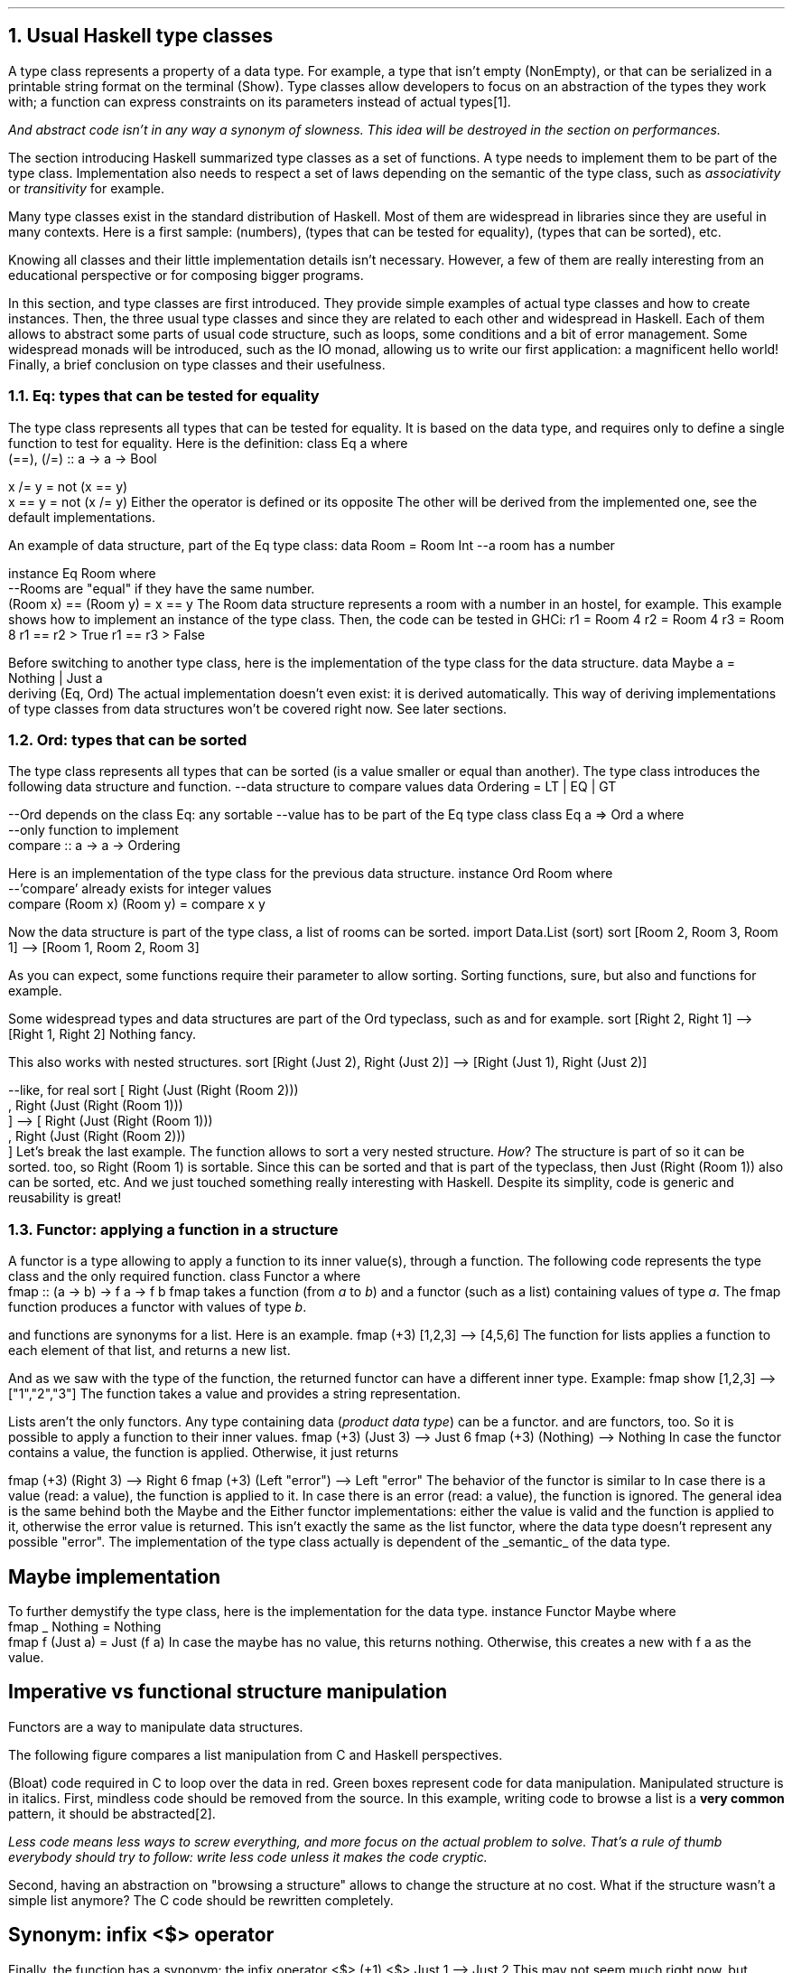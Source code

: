 .NH 1
Usual Haskell type classes
.PP
A type class represents a property of a data type.
For example, a type that isn't empty (NonEmpty), or that can be serialized in a printable string format on the terminal (Show).
Type classes allow developers to focus on an abstraction of the types they work with;
a function can express constraints on its parameters instead of actual types\*[*].
.FS
And
.I abstract
code isn't in any way a synonym of
.I slowness .
This idea will be destroyed in the section on performances.
.FE

The section introducing Haskell summarized type classes as a set of functions.
A type needs to implement them to be part of the type class.
Implementation also needs to respect a set of laws depending on the semantic of the type class, such as
.I associativity
or
.I transitivity
for example.

Many type classes exist in the standard distribution of Haskell.
Most of them are widespread in libraries since they are useful in many contexts.
Here is a first sample:
.MODULE Num
(numbers),
.MODULE Eq
(types that can be tested for equality),
.MODULE Ord
(types that can be sorted), etc.

Knowing all classes and their little implementation details isn't necessary.
However, a few of them are really interesting from an educational perspective or for composing bigger programs.

In this section,
.TYPECLASS Eq
and
.TYPECLASS Ord
type classes are first introduced.
They provide simple examples of actual type classes and how to create instances.
Then, the three usual type classes
.TYPECLASS Functor ,
.TYPECLASS Applicative
and
.TYPECLASS Monad
since they are related to each other and widespread in Haskell.
Each of them allows to abstract some parts of usual code structure, such as loops, some conditions and a bit of error management.
Some widespread monads will be introduced, such as the IO monad, allowing us to write our first application: a magnificent hello world!
Finally, a brief conclusion on type classes and their usefulness.

.NH 2
Eq: types that can be tested for equality
.PP
The
.TYPECLASS Eq
type class represents all types that can be tested for equality.
It is based on the
.MODULE Bool
data type, and requires only to define a single function to test for equality.
Here is the definition:
.SOURCE Haskell ps=8 vs=9p
class  Eq a  where
  (==), (/=) :: a -> a -> Bool

  x /= y     = not (x == y)
  x == y     = not (x /= y)
.SOURCE
.BELLOWEXPLANATION1
Either the operator
.OPERATOR (==)
is defined or its opposite
.OPERATOR (/=) .
The other will be derived from the implemented one, see the default implementations.
.BELLOWEXPLANATION2

An example of data structure, part of the Eq type class:
.SOURCE Haskell ps=8 vs=9p
data Room = Room Int --a room has a number

instance Eq Room where
  --Rooms are "equal" if they have the same number.
  (Room x) == (Room y) = x == y
.SOURCE
.BELLOWEXPLANATION1
The Room data structure represents a room with a number in an hostel, for example.
This example shows how to implement an instance of the
.TYPECLASS Eq
type class.
.BELLOWEXPLANATION2

.KS
Then, the code can be tested in GHCi:
.SOURCE Haskell ps=8 vs=9p
r1 = Room 4
r2 = Room 4
r3 = Room 8
r1 == r2
> True
r1 == r3
> False
.SOURCE
.KE

Before switching to another type class, here is the implementation of the
.TYPECLASS Eq
type class for the
.MODULE Maybe
data structure.
.SOURCE Haskell ps=8 vs=9p
data  Maybe a  =  Nothing | Just a
  deriving (Eq, Ord)
.SOURCE
.BELLOWEXPLANATION1
The actual implementation doesn't even exist: it is derived automatically.
This way of deriving implementations of type classes from data structures won't be covered right now.
See later sections.
.BELLOWEXPLANATION2

.NH 2
Ord: types that can be sorted
.PP
The
.TYPECLASS Ord
type class represents all types that can be sorted (is a value smaller or equal than another).
The type class introduces the following data structure and function.
.SOURCE Haskell ps=8 vs=9p
--data structure to compare values
data Ordering = LT | EQ | GT

--Ord depends on the class Eq: any sortable
--value has to be part of the Eq type class
class Eq a => Ord a where
  --only function to implement
  compare :: a -> a -> Ordering
.SOURCE

Here is an implementation of the type class for the previous
.MODULE Room
data structure.
.SOURCE Haskell ps=8 vs=9p
instance Ord Room where
  --'compare' already exists for integer values
  compare (Room x) (Room y) = compare x y
.SOURCE

Now the
.MODULE Room
data structure is part of the
.TYPECLASS Ord
type class, a list of rooms can be sorted.
.SOURCE Haskell ps=8 vs=9p
import Data.List (sort)
sort [Room 2, Room 3, Room 1]
--> [Room 1, Room 2, Room 3]
.SOURCE

As you can expect, some functions require their parameter to allow sorting.
Sorting functions, sure, but also
.FUNCTION min
and
.FUNCTION max
functions for example.

Some widespread types and data structures are part of the Ord typeclass, such as
.MODULE Int,
.MODULE Maybe
and
.MODULE Either
for example.
.SOURCE Haskell ps=8 vs=9p
sort [Right 2, Right 1]
--> [Right 1, Right 2]
.SOURCE
.BELLOWEXPLANATION1
Nothing fancy.
.BELLOWEXPLANATION2

This also works with nested structures.
.SOURCE Haskell ps=8 vs=9p
sort [Right (Just 2), Right (Just 2)]
--> [Right (Just 1), Right (Just 2)]

--like, for real
sort [ Right (Just (Right (Room 2)))
     , Right (Just (Right (Room 1)))
     ]
--> [ Right (Just (Right (Room 1)))
  , Right (Just (Right (Room 2)))
  ]
.SOURCE
.BELLOWEXPLANATION1
Let's break the last example.
The
.FUNCTION sort
function allows to sort a very nested structure.
.I How ?
The
.MODULE Room
structure is part of
.TYPECLASS Ord
so it can be sorted.
.MODULE Either
too, so
.BX "Right (Room 1)"
is sortable.
Since this can be sorted and that
.MODULE Maybe
is part of the
.TYPECLASS Ord
typeclass, then
.BX "Just (Right (Room 1))"
also can be sorted, etc.
.BELLOWEXPLANATION2
And we just touched something really interesting with Haskell.
Despite its simplity, code is generic and reusability is great!

.NH 2
Functor: applying a function in a structure
.PP
A functor is a type allowing to apply a function to its inner value(s), through a
.FUNCTION fmap
function.
The following code represents the
.MODULE Functor
type class and the only required function.
.SOURCE Haskell ps=8 vs=9p
class Functor a where
  fmap :: (a -> b) -> f a -> f b
.SOURCE
.BELLOWEXPLANATION1
fmap takes a function (from
.I a
to
.I b )
and a functor (such as a list) containing values of type
.I a .
The fmap function produces a functor with values of type
.I b .
.BELLOWEXPLANATION2

.FUNCTION fmap
and
.FUNCTION map
functions are synonyms for a list.
Here is an example.
.SOURCE Haskell ps=8 vs=9p
fmap (+3) [1,2,3]
--> [4,5,6]
.SOURCE
.BELLOWEXPLANATION1
The
.FUNCTION fmap
function for lists applies a function to each element of that list, and returns a new list.
.BELLOWEXPLANATION2

And as we saw with the type of the
.FUNCTION fmap
function, the returned functor can have a different inner type.
Example:
.SOURCE Haskell ps=8 vs=9p
fmap show [1,2,3]
--> ["1","2","3"]
.SOURCE
.BELLOWEXPLANATION1
The
.FUNCTION show
function takes a value and provides a string representation.
.BELLOWEXPLANATION2

Lists aren't the only functors.
Any type containing data
.I "product data type" ) (
can be a functor.
.MODULE Maybe
and
.MODULE Either
are functors, too.
So it is possible to apply a function to their inner values.
.SOURCE Haskell ps=8 vs=9p
fmap (+3) (Just 3)
--> Just 6
fmap (+3) (Nothing)
--> Nothing
.SOURCE
.BELLOWEXPLANATION1
In case the
.MODULE Maybe
functor contains a value, the function is applied.
Otherwise, it just returns
.CONSTRUCTOR Nothing.
.BELLOWEXPLANATION2

.SOURCE Haskell ps=8 vs=9p
fmap (+3) (Right 3)
--> Right 6
fmap (+3) (Left "error")
--> Left "error"
.SOURCE
.BELLOWEXPLANATION1
The behavior of the
.MODULE Either
functor is similar to
.MODULE Maybe.
In case there is a value (read: a
.CONSTRUCTOR Right
value), the function is applied to it.
In case there is an error (read: a
.CONSTRUCTOR Left
value), the function is ignored.
.BELLOWEXPLANATION2
The general idea is the same behind both the Maybe and the Either functor implementations:
either the value is valid and the function is applied to it, otherwise the error value is returned.
This isn't exactly the same as the list functor, where the data type doesn't represent any possible "error".
The implementation of the
.TYPECLASS Functor
type class actually is dependent of the
.UL semantic
of the data type.
.\"A type
.\".I f
.\"is a
.\".MODULE Functor
.\"if it provides a function
.\".I fmap
.\"which, given any types
.\".I a
.\"and
.\".I b
.\"lets you apply any function from
.\".I "(a -> b)"
.\"to turn an
.\".I "f a"
.\"into an
.\".I "f b,"
.\"preserving the structure of
.\".I f .

.SH
Maybe implementation
.LP
To further demystify the
.TYPECLASS Functor
type class, here is the implementation for the
.MODULE Maybe
data type.
.SOURCE Haskell ps=8 vs=9p
instance  Functor Maybe  where
  fmap _ Nothing       = Nothing
  fmap f (Just a)      = Just (f a)
.SOURCE
.BELLOWEXPLANATION1
In case the maybe has no value, this returns nothing.
Otherwise, this creates a new
.MODULE Maybe
with
.BX "f a"
as the value.
.BELLOWEXPLANATION2

.SH
Imperative vs functional structure manipulation
.PP
Functors are a way to manipulate data structures.

The following figure compares a list manipulation from C and Haskell perspectives.

.PS
reset
.defcolor lightgreen rgb 0.9 1.0 0.9
.defcolor lightblue  rgb 0.9 0.9 1.0
.defcolor bloatcode  rgb 1.0 0.1 0.1
down
boxht=0.2
boxwid=0.4
CLANG: "C"
move; left; move; move; down
"\fIst = ...\f[]" ljust
move 0.2
FORLOOP: "for (int i = 0; i<= \fIst\f[].len; i++) {" ljust outline "bloatcode"
move 0.1; move right; down
CBOX: box "..." shaded "lightgreen"
move to FORLOOP + (0,-0.4)
"}" outline "bloatcode"
move to CLANG + (1.4,0)
Haskell: "Haskell"
move; move left 0.2; down
FMAP: "fmap" rjust
move to FMAP.c + (0.3,boxht/2)
FMAPBOX: box "..." shaded "lightgreen"
move to FMAPBOX.e + (0.3,0)
"\fIstructure\f[]"
line from CLANG + (0.8,0) to CLANG + (0.8,-1)
.\" Title
move to CLANG + (0.8,-1.3)
"manual structure manipulation vs fmap"
.PE
.BELLOWEXPLANATION1
(Bloat) code required in C to loop over the data in red.
Green boxes represent code for data manipulation.
Manipulated structure is in italics.
.BELLOWEXPLANATION2
.QUESTION "Why is this interesting" ?
First, mindless code should be removed from the source.
In this example, writing code to browse a list is a \fBvery common\f[] pattern, it should be abstracted\*[*].
.FS
Less code means less ways to screw everything, and more focus on the actual problem to solve.
That's a rule of thumb everybody should try to follow: write less code unless it makes the code cryptic.
.FE
Second, having an abstraction on "browsing a structure" allows to change the structure at no cost.
What if the structure wasn't a simple list anymore?
The C code should be rewritten completely.

.SH
Synonym: infix <$> operator
.PP
Finally, the
.FUNCTION fmap
function has a synonym: the infix operator
.BX "<$>"
.SOURCE Haskell ps=8 vs=9p
(+1) <$> Just 1
--> Just 2
.SOURCE
.BELLOWEXPLANATION1
This may not seem much right now, but Haskell is often all about chaining expressions.
Operators are very common, and often add readability with complex code.
This operator
.ft CW
<$>
.ft
actually is relevant for the next sections and to write idiomatic Haskell code.
.BELLOWEXPLANATION2

.SH
Conclusion on functors
.PP
The functor type class allows a great code abstraction.
First, it applies a function to a whole data structure with a single and simple function call.
There is no need for loops, and it is generic (works the same way for many types).
Second, it follows a general and expected behavior: the function only applies when relevent, depending on the
.UL semantic
of the data structure.
The function isn't propagated when the data type conveys an error (such as a
.CONSTRUCTOR Left
value in an Either data type).

And keep in mind the <$> operator!

.NH 2
Applicative: applying parameters to a functor
.PP
A functor is a type containing data that can be changed through the
.FUNCTION fmap
function.
The applied function may require several arguments, and applying it to a single argument creates another function.
Example:
.SOURCE Haskell ps=8 vs=9p
--remember, <$> is an infix `fmap`
(+) <$> Just 3
--> Just (+3)
.SOURCE
.BELLOWEXPLANATION1
Unfortunatelly, GHCi cannot print functions this way, but this is the right result.
.br
In functional programming, a data can be a function, as any other value.
The Maybe functor now contains a function, lacking an argument.
.BELLOWEXPLANATION2
An applicative functor is a way to provide a parameter to a functor.
The Applicative type class introduces the infix operator
.OPERATOR <*>
to
.I apply
a new parameter to a functor.
.SOURCE Haskell ps=8 vs=9p
(+) <$> Just 3 <*> Just 2
--> Just 5
.SOURCE
.BELLOWEXPLANATION1
The (+) function gains a first argument with
.FUNCTION fmap
(<$>). and creates the
.BX "Just (+3)"
value (which is (+3) in the
.MODULE Maybe
functor).
Then, the function
.I "(+3)"
is passed to the
.BX "Just 2"
value via the <*> operator.
And this completes the function call and the result is
.BX "Just 5"
.BELLOWEXPLANATION2

.QUESTION "Why is this a thing?"
Applicative functors present a way to handle a common code structure.

.TBD

.PS
reset
.defcolor lightgreen rgb 0.9 1.0 0.9
.defcolor lightblue  rgb 0.9 0.9 1.0
.defcolor bloatcode  rgb 1.0 0.1 0.1
down
boxht=0.2
CTITLE: "C"
move
move right 0.1
down
linesep=0.20
define cfun { [
	R: $1 ljust outline "bloatcode"
	right
	move to R.e + (0.4,0)
	box $2 shaded "lightgreen"
	move to R
	down
	move linesep
	$3 ljust outline "bloatcode"
	move linesep
	move right 0.3
	box "..." shaded "lightblue"
	down
	move linesep
] }
cfun("ret1 = ", "function1()", "if (ret1 == ...)")
cfun("ret2 = ", "function2()", "if (ret2 == ...)")
move down 0.05
box "function3 (ret1, ret2)" wid 1.3 shaded "lightgreen"
move to CTITLE + (1.6,0)
HASKELL: "Haskell"
move
moveht=0.1
box "function3" shaded "lightgreen"
move; circle "<$>" rad 0.13; move
box "function1" shaded "lightgreen"
move; circle "<*>" rad 0.13; move
box "function2" shaded "lightgreen"
line from CTITLE + (0.8,0) to CTITLE + (0.8,-2.3)
.\" Title
move to CTITLE + (0.8,-2.5)
"getting \fIfunction3\f[] parameters ready, then call it"
.PE
.BELLOWEXPLANATION1
Code required in C to check for errors is in red, error managment is in blue, function calls are in green.
.BELLOWEXPLANATION2

.SH
Conclusion on applicative functors
.PP
Functors and Applicative functors encourage to create functions with a similar way of handling data or errors, by using data structures such as
.MODULE Maybe
or
.MODULE Either.

.NH 2
Monad: binding functions
.PP
Functional programming, and particularly in Haskell, a function is a single expression.
However, one may want to perform multiple function calls in this single expression.
A
.MODULE Monad
is about binding these function calls together\*[*].
.FS
It is frightening that nobody just says this to explain monads.
The mathematical explaination is incredibly useless when talking to developers, stop even trying.
.FE

Binding function calls is like a
.I "try and catch"
in other languages.
In Java for example, when a function returns an exception, the remaining function calls are ignored and the exception is
.I catched .
The
.I "try and catch"
mechanism allows to write less conditions on the return values of the functions;
there is no need to test if they failed and error management is separated from regular instructions.
.br
The following figure shows the difference between C error management and the Java's
.I "try and catch"
mechanism.

.PS
reset
.defcolor lightgreen rgb 0.9 1.0 0.9
.defcolor lightblue  rgb 0.9 0.9 1.0
.defcolor bloatcode  rgb 1.0 0.1 0.1
down
boxht=0.2
JAVA: "JAVA"
move
move left
"try"
move right
down
move 0.1
box "function1()" shaded "lightgreen"
box "function2()" shaded "lightgreen"
box "function3()" shaded "lightgreen"
box "function4()" shaded "lightgreen"
move left
down
move 0.1
"catch ..."
move right
down
move 0.1
box "..." shaded "lightblue"
move to JAVA + (1.4,0)
C: "C"
move
move right 0.1
down
linesep=0.20
define cfun { [
	R: $1 ljust outline "bloatcode"
	right
	move to R.e + (0.4,0)
	box $2 shaded "lightgreen"
	move to R
	down
	move linesep
	$3 ljust outline "bloatcode"
	move linesep
	move right 0.3
	box "..." shaded "lightblue"
	down
	move linesep
] }
cfun("ret1 = ", "function1()", "if (ret1 == ...)")
cfun("ret2 = ", "function2()", "if (ret2 == ...)")
move left 0.4
right
circle fill rad 0.03
move 0.1
circle fill rad 0.03
move 0.1
circle fill rad 0.03
line from JAVA + (0.8,0) to JAVA + (0.8,-2)
.\" Title
move to JAVA + (0.8,-2.3)
"Try & Catch vs fully imperative error management" shaded "green"
.PE
.BELLOWEXPLANATION1
Function calls are green boxes, error management are blue boxes.
(Bloat) code required in C to check for errors is in red.
.br
The
.I "try and catch"
mechanism groups all function calls, error management is elsewhere later in the code.
This greatly improves readability with multiple function calls.
.BELLOWEXPLANATION2

Monads are simpler than
.I "try and catch" :
they are operators (simple functions) binding function calls\*[*].
.FS
Also, monads are more generic than
.I "try and catch"
since the behavior can be changed (it depends on the monad) and do not require a compiler-supported mechanism.
.FE
In practice, a Monad is defined by three functions:
.BULLET
.I (>>=) ,
also known as the
.I bind
operator, which computes the first function and give the result to the second (as its last argument);
.BULLET
.I (>>) ,
also known as the
.I then
operator, which computes the first function and drop the result then computes the second;
.BULLET
.I return ,
which takes a value and puts it in the context of the monad (as the
.I pure
function in the
.MODULE Applicative
type class).
.ENDBULLET
The implementation of these operators depends on the monad.
The following examples, with
.MODULE Maybe
and
.MODULE Either
monads, provide the general idea behind monads.

.SH
The Maybe Monad
.PP
A monad was created from the Maybe data structure.
And this can be summarized this way: either there is a value and the next function is called, or the computation stops and returns Nothing.

Let's take an example: three functions in the Maybe monad (returning a Maybe value).
.SOURCE Haskell ps=8 vs=9p
function1, function2 :: Maybe Int
function3 :: Int -> Maybe Int
expression = function1 >> function2 >>= function3
.SOURCE
.BELLOWEXPLANATION1
.FUNCTION function1
and
.FUNCTION function2
provide a
.MODULE Maybe
Int (they have no parameters) and
.FUNCTION function3
has a single Int parameter.
.BELLOWEXPLANATION2
The following figure represents the
.FUNCTION expression
function.
.PS
reset
boxht=0.3
define function { [
	right
	X: box $1
	arrow "\fINothing\f[]" above to last box + (1.5,0)
	circle rad 0.1 fill "End" "" ""
] }
down
FUN1: function("function1");
move
FUN2: function("function2");
move
FUN3: function("function3");
.\" Circles
move to FUN1.sw + (0.375,-0.10)
circle ">>" rad 0.15
move to FUN2.sw + (0.375,-0.10)
circle ">>=" rad 0.15
arc -> from FUN1.sw to FUN2.nw "Just \fIresult\f[]         " rjust "ignore \fIresult\f[]         " rjust
arc -> from FUN2.sw to FUN3.nw "Just \fIresult\f[]         " rjust "give \fIresult\f[] to         " rjust "function3         " rjust
move to FUN3.sw + (0.375,0)
arrow "  Just \fIresult\f[]" ljust
circle rad 0.1 fill "End      " rjust
move
move right
"Maybe monad: function1 >> function2 >>= function3"
.PE
.BELLOWEXPLANATION1
First,
.FUNCTION function1
is called.
In case its result is
.CONSTRUCTOR Nothing,
the
.FUNCTION expression
stops and returns
.CONSTRUCTOR Nothing.
Otherwise,
.FUNCTION function2
is called.
Again, in case its result is
.CONSTRUCTOR Nothing,
the
.FUNCTION expression
stops and returns
.CONSTRUCTOR Nothing.
Otherwise, the
.I result
of
.FUNCTION function2
is provided as argument to the next function.
This value isn't in a Maybe structure.
.BELLOWEXPLANATION2

.KS
Let's take a few examples with concrete values.
.SOURCE Haskell ps=8 vs=9p
function3 x = Just (x+3)
Just 1 >> Just 2 >>= function3
--> Just 5
Nothing >> Just 2 >>= function3
--> Nothing
.SOURCE
.KE

The implementation is fairly simple to guess.
.SOURCE Haskell ps=8 vs=9p
instance  Monad Maybe  where
  (Just x) >>= k    = k x
  Nothing  >>= _    = Nothing
.SOURCE
.BELLOWEXPLANATION1
The monad type class only requires to implement the
.I (>>=)
operator.
The
.I (>>)
operator is derived from the previous one, and the
.I return
function is defined by default as a synonym of the
.I pure
function in the Applicative type class.
.BELLOWEXPLANATION2

The
.MODULE Maybe
monad is very simple and works well to chain filter functions, similar to the shell programs:
.ft CW
cat file | grep value | grep othervalue > result.
.ft
However, the Maybe structure is fairly limited: functions cannot indicate an error, which will be fixed with the next monad.

.SH
The Either Monad
.PP

.PS
reset
boxht=0.3
define function { [
	right
	X: box $1
	arrow "Left \fIerror\f[]" above to last box + (1.5,0)
	circle rad 0.1 fill "End" "" ""
] }
down
FUN1: function("function1");
move
FUN2: function("function2");
move
FUN3: function("function3");
.\" Circles
move to FUN1.sw + (0.375,-0.10)
circle ">>" rad 0.15
move to FUN2.sw + (0.375,-0.10)
circle ">>=" rad 0.15
arc -> from FUN1.sw to FUN2.nw "Right \fIresult\f[]         " rjust "ignore \fIresult\f[]         " rjust
arc -> from FUN2.sw to FUN3.nw "Right \fIresult\f[]         " rjust "give \fIresult\f[] to         " rjust "function3         " rjust
move to FUN3.sw + (0.375,0)
arrow "  Right \fIresult\f[]" ljust
circle rad 0.1 fill "End      " rjust
move
move right
"Either monad: function1 >> function2 >>= function3"
.PE

.SH
Conclusion on monads

.NH 2
The IO monad
.PP

.NH 3
To sort
.PP

.BULLET
.UL Num :
numbers.
.br
Required functions:
.BX "+ * abs signum fromInteger negate"
.BULLET
.UL Eq :
types that can be tested for equality.
.br
Required function:
.BX (==)
.BULLET
.UL Ord :
types that can be ordered.
.br
Required function:
.BX compare
.BULLET
.UL Semigroup :
types that can be concatened together (such as lists).
.br
Required function:
.BX (<>)
.BULLET
.UL Monoid :
semigroup with an identity value.
An identity value can be an empty list for a list type.
.br
Required function:
.BX mempty
.ENDBULLET

Monad
Foldable
Read
Alternative
Show

.\".SOURCE haskell ps=8 vs=9p
.\".SOURCE

.NH 2
Alternative
.PP
The
.MODULE Alternative
class helps chaining function calls and takes the first valid value returned by these functions.

.LP
The definition of the
.MODULE Alternative
class:
.SOURCE Haskell ps=9 vs=10p
class Applicative f => Alternative f where
  --The identity of '<|>'
  empty :: f a

  --An associative binary operation
  (<|>) :: f a -> f a -> f a
.SOURCE
.BELLOWEXPLANATION1
In the
.MODULE Alternative
type class, two functions are defined:
.I empty
and
.BX "<|>" .
.BELLOWEXPLANATION2

The instance for the "Maybe" type:
.SOURCE Haskell ps=9 vs=10p
instance Alternative Maybe where
  empty = Nothing

  Nothing <|> r = r
  l       <|> _ = l
.SOURCE
.BELLOWEXPLANATION1
First, our value if nothing is matched:
.CONSTRUCTOR Nothing.
Then, either the first parameter is invalid so the second is given, or the first parameter is valid and it is used.
.BELLOWEXPLANATION2

In practice: let's use the module
.MODULE Parsec
to parse an URL scheme with this logic:
.SOURCE Haskell ps=9 vs=10p
pScheme :: Parser Text
pScheme
  =   string "file"
  <|> string "ftp"
  <|> string "https"
  <|> string "irc"
  <|> string "mailto"
.SOURCE
.BELLOWEXPLANATION1
In case you were wondering:
.I string
is a Parsec function testing a string at the current index location of the parsed data.
In this case, the function tests for the scheme in the URL.
.BELLOWEXPLANATION2

.\" KS/KE: Keep this text preserved from any cut (page break, etc.)
.KS
The main difference between
.MODULE Alternative
and a simple
.I or
statement in an imperative or object-oriented programming language is the type: the
.UL semantic \*[*]
is preserved.
.FS
Ok, maybe not
.UL exactly
the "semantic" but mostly the type, which is already a big step forward.
.FE
In an imperative language, this is valid:
.SOURCE Python ps=8 vs=9p
if True or 1 or some_structure:
	serious(fuckingsly)

# or, in some languages:

val = True or 1 or some_structure
.SOURCE
.BELLOWEXPLANATION1
Both examples are valid in Python.
.BELLOWEXPLANATION2
.KE

.NH 2
Arrows
.PP
Arrows are another way than monads to express a logical implication between function calls.
